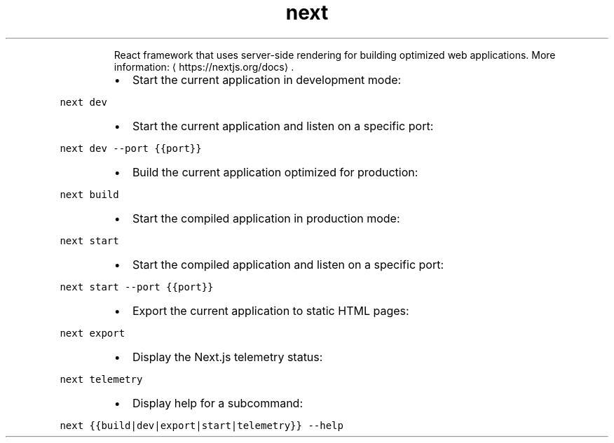 .TH next
.PP
.RS
React framework that uses server\-side rendering for building optimized web applications.
More information: \[la]https://nextjs.org/docs\[ra]\&.
.RE
.RS
.IP \(bu 2
Start the current application in development mode:
.RE
.PP
\fB\fCnext dev\fR
.RS
.IP \(bu 2
Start the current application and listen on a specific port:
.RE
.PP
\fB\fCnext dev \-\-port {{port}}\fR
.RS
.IP \(bu 2
Build the current application optimized for production:
.RE
.PP
\fB\fCnext build\fR
.RS
.IP \(bu 2
Start the compiled application in production mode:
.RE
.PP
\fB\fCnext start\fR
.RS
.IP \(bu 2
Start the compiled application and listen on a specific port:
.RE
.PP
\fB\fCnext start \-\-port {{port}}\fR
.RS
.IP \(bu 2
Export the current application to static HTML pages:
.RE
.PP
\fB\fCnext export\fR
.RS
.IP \(bu 2
Display the Next.js telemetry status:
.RE
.PP
\fB\fCnext telemetry\fR
.RS
.IP \(bu 2
Display help for a subcommand:
.RE
.PP
\fB\fCnext {{build|dev|export|start|telemetry}} \-\-help\fR
